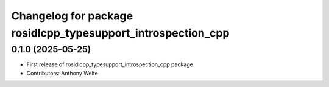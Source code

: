 ^^^^^^^^^^^^^^^^^^^^^^^^^^^^^^^^^^^^^^^^^^^^^^^^^^^^^^^^^^^^^
Changelog for package rosidlcpp_typesupport_introspection_cpp
^^^^^^^^^^^^^^^^^^^^^^^^^^^^^^^^^^^^^^^^^^^^^^^^^^^^^^^^^^^^^

0.1.0 (2025-05-25)
------------------
* First release of rosidlcpp_typesupport_introspection_cpp package
* Contributors: Anthony Welte
